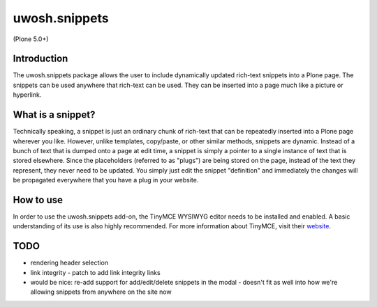 .. raw::html

==============
uwosh.snippets
==============

(Plone 5.0+)

Introduction
------------
The uwosh.snippets package allows the user to include dynamically updated rich-text snippets
into a Plone page. The snippets can be used anywhere that rich-text can be used. They can be
inserted into a page much like a picture or hyperlink.

What is a snippet?
------------------
Technically speaking, a snippet is just an ordinary chunk of rich-text that can be repeatedly
inserted into a Plone page wherever you like. However, unlike templates, copy/paste, or other
similar methods, snippets are dynamic. Instead of a bunch of text that is dumped onto a page at
edit time, a snippet is simply a pointer to a single instance of text that is stored elsewhere.
Since the placeholders (referred to as "plugs") are being stored on the page, instead of the
text they represent, they never need to be updated. You simply just edit the snippet "definition"
and immediately the changes will be propagated everywhere that you have a plug in your website.


How to use
----------
In order to use the uwosh.snippets add-on, the TinyMCE WYSIWYG editor needs to be installed
and enabled. A basic understanding of its use is also highly recommended. For more information
about TinyMCE, visit their `website <http://www.tinymce.com>`_.


TODO
----

- rendering header selection
- link integrity
  - patch to add link integrity links


- would be nice: re-add support for add/edit/delete snippets in the modal
  - doesn't fit as well into how we're allowing snippets from anywhere on the site now
